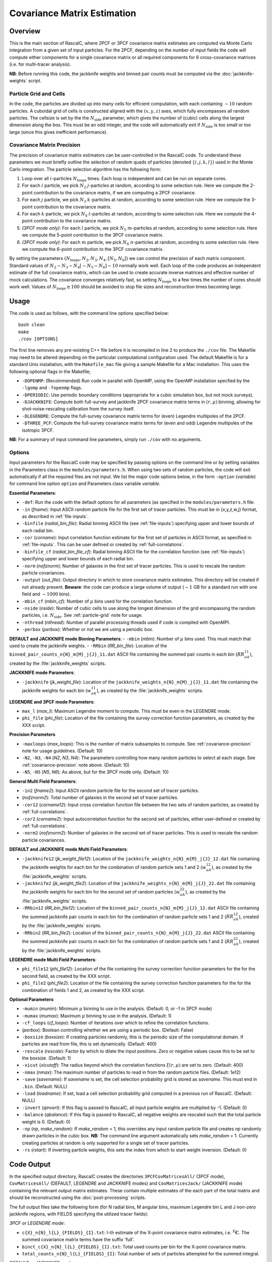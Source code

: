 Covariance Matrix Estimation
=============================

Overview
----------

This is the main section of RascalC, where 2PCF or 3PCF covariance matrix estimates are computed via Monte Carlo integration from a given set of input particles. For the 2PCF, depending on the number of input fields the code will compute either components for a single covariance matrix or all required components for 6 cross-covariance matrices (i.e. for multi-tracer analysis). 

**NB**: Before running this code, the jackknife weights and binned pair counts must be computed via the :doc:`jackknife-weights` script.

.. todo:: write which scripts we need for Legendre / default / 3PCF modes.

.. _particle-grid:

Particle Grid and Cells
~~~~~~~~~~~~~~~~~~~~~~~~~

In the code, the particles are divided up into many cells for efficient computation, with each containing :math:`\sim10` random particles. A cuboidal grid of cells is constructed aligned with the :math:`(x,y,z)` axes, which fully encompasses all random particles. The cellsize is set by the the :math:`N_\mathrm{side}` parameter, which gives the number of (cubic) cells along the largest dimension along the box. This must be an odd integer, and the code will automatically exit if :math:`N_\mathrm{side}` is too small or too large (since this gives inefficient performance).

.. _covariance-precision:

Covariance Matrix Precision
~~~~~~~~~~~~~~~~~~~~~~~~~~~~~

The precision of covariance matrix estimators can be user-controlled in the RascalC code. To understand these parameters we must briefly outline the selection of random quads of particles (denoted :math:`\{i,j,k,l\}`) used in the Monte Carlo integration. The particle selection algorithm has the following form:

1. Loop over all :math:`i`-particles :math:`N_\mathrm{loops}` times. Each loop is independent and can be run on separate cores.
2. For each :math:`i` particle, we pick :math:`N_2` :math:`j`-particles at random, according to some selection rule. Here we compute the 2-point contribution to the covariance matrix, if we are computing a 2PCF covariance.
3. For each :math:`j` particle, we pick :math:`N_3` :math:`k`-particles at random, according to some selection rule. Here we compute the 3-point contribution to the covariance matrix.
4. For each :math:`k` particle, we pick :math:`N_4` :math:`l`-particles at random, according to some selection rule. Here we compute the 4-point contribution to the covariance matrix.
5. *(3PCF mode only)*: For each :math:`l` particle, we pick :math:`N_5` :math:`m`-particles at random, according to some selection rule. Here we compute the 5-point contribution to the 3PCF covariance matrix.
6. *(3PCF mode only)*: For each :math:`m` particle, we pick :math:`N_6` :math:`n`-particles at random, according to some selection rule. Here we compute the 6-point contribution to the 3PCF covariance matrix.

By setting the parameters :math:`(N_\mathrm{loops},N_2, N_3, N_4,[N_5,N_6])` we can control the precision of each matrix component. Standard values of :math:`N_2\sim N_3\sim N_4 [\sim N_5 \sim N_6] \sim 10` normally work well. Each loop of the code produces an independent estimate of the full covariance matrix, which can be used to create accurate inverse matrices and effective number of mock calculations. The covariance converges relatively fast, so setting :math:`N_\mathrm{loops}` 
to a few times the number of cores should work well. Values of :math:`N_\mathrm{loops}\gtrsim 100` should be avoided to stop file sizes and reconstruction times becoming large.

Usage
------

The code is used as follows, with the command line options specified below::
    
    bash clean
    make 
    ./cov [OPTIONS]

The first line removes any pre-existing C++ file before it is recompiled in line 2 to produce the ``./cov`` file. The Makefile may need to be altered depending on the particular computational configuration used. The default Makefile is for a standard Unix installation, with the ``Makefile_mac`` file giving a sample Makefile for a Mac installation. This uses the following optional flags in the Makefile;

- ``-DOPENMP``: (Recommended) Run code in parallel with OpenMP, using the OpenMP installation specfied by the ``-lgomp`` and ``-fopenmp`` flags.
- ``-DPERIODIC``: Use periodic boundary conditions (appropriate for a cubic simulation box, but not mock surveys). 
- ``-DJACKKNIFE``: Compute both full-survey and jackknife 2PCF covariance matrix terms in :math:`(r,\mu)` binning, allowing for shot-noise-rescaling calibration from the survey itself.
- ``-DLEGENDRE``: Compute the full-survey covariance matrix terms for (even) Legendre multipoles of the 2PCF. 
- ``-DTHREE_PCF``: Compute the full-survey covariance matrix terms for (even and odd) Legendre multipoles of the isotropic 3PCF.

**NB**: For a summary of input command line parameters, simply run ``./cov`` with no arguments.

Options
~~~~~~~

Input parameters for the RascalC code may be specified by passing options on the command line or by setting variables in the Parameters class in the ``modules/parameters.h``. When using two sets of random particles, the code will exit automatically if all the required files are not input. We list the major code options below, in the form ``-option`` (*variable*) for command line option ``option`` and Parameters class variable *variable*.

**Essential Parameters**:

- ``-def``: Run the code with the default options for all parameters (as specified in the ``modules/parameters.h`` file.
- ``-in`` (*fname*): Input ASCII random particle file for the first set of tracer particles. This must be in {x,y,z,w,j} format, as described in :ref:`file-inputs`.
- ``-binfile`` (*radial_bin_file*): Radial binning ASCII file (see :ref:`file-inputs`) specifying upper and lower bounds of each radial bin.
- ``-cor`` (*corname*): Input correlation function estimate for the first set of particles in ASCII format, as specified in :ref:`file-inputs`. This can be user defined or created by :ref:`full-correlations`.
- ``-binfile_cf`` (*radial_bin_file_cf*): Radial binning ASCII file for the correlation function (see :ref:`file-inputs`) specifying upper and lower bounds of each radial bin.
- ``-norm`` (*nofznorm*): Number of galaxies in the first set of tracer particles. This is used to rescale the random particle covariances.
- ``-output`` (*out_file*): Output directory in which to store covariance matrix estimates. This directory will be created if not already present. **Beware**: the code can produce a large volume of output (:math:`\sim 1` GB for a standard run with one field and :math:`\sim1000` bins). 
- ``-mbin_cf`` (*mbin_cf*): Number of :math:`\mu` bins used for the correlation function. 
- ``-nside`` (*nside*): Number of cubic cells to use along the longest dimension of the grid encompassing the random particles, i.e. :math:`N_\mathrm{side}`. See :ref:`particle-grid` note for usage.
- ``-nthread`` (*nthread*): Number of parallel processing threads used if code is compiled with OpenMPI.
- ``-perbox`` (*perbox*): Whether or not we are using a periodic box.

**DEFAULT and JACKKNIFE mode Binning Parameters**:
- ``-mbin`` (*mbin*): Number of :math:`\mu` bins used. This must match that used to create the jackknife weights. 
- ``-RRbin`` (*RR_bin_file*): Location of the ``binned_pair_counts_n{N}_m{M}_j{J}_11.dat`` ASCII file containing the summed pair counts in each bin (:math:`RR_{aA}^{11}`), created by the :file:`jackknife_weights` scripts.

**JACKKNIFE mode Parameters**:

- ``-jackknife`` (*jk_weight_file*): Location of the ``jackknife_weights_n{N}_m{M}_j{J}_11.dat`` file containing the jackknife weights for each bin (:math:`w_{aA}^{11}`), as created by the :file:`jackknife_weights` scripts.

**LEGENDRE and 3PCF mode Parameters**:

- ``max_l`` (*max_l*): Maximum Legendre moment to compute. This must be even in the LEGENDRE mode.
- ``phi_file`` (*phi_file*): Location of the file containing the survey correction function parameters, as created by the XXX script.

.. todo:: add location of phi-file creation script and for multi-fields below


**Precision Parameters**

- ``-maxloops`` (*max_loops*): This is the number of matrix subsamples to compute. See :ref:`covariance-precision` note for usage guidelines. (Default: 10)
- ``-N2``, ``-N3``, ``-N4`` (*N2*, *N3*, *N4*): The parameters controlling how many random particles to select at each stage. See :ref:`covariance-precision` note above. (Default: 10)
- ``-N5``, ``-N5`` (*N5*, *N6*): As above, but for the 3PCF mode only. (Default: 10)

**General Multi Field Parameters**:

- ``-in2`` (*fname2*): Input ASCII random particle file for the second set of tracer particles.
- (*nofznorm2*): Total number of galaxies in the second set of tracer particles.
- ``-cor12`` (*corname12*): Input cross correlation function file between the two sets of random particles, as created by :ref:`full-correlations`.
- ``-cor2`` (*corname2*): Input autocorrelation function for the second set of particles, either user-defined or created by :ref:`full-correlations`.
- ``-norm2`` (*nofznorm2*): Number of galaxies in the second set of tracer particles. This is used to rescale the random particle covariances.

**DEFAULT and JACKKNIFE mode Multi Field Parameters**:

- ``-jackknife12`` (*jk_weight_file12*): Location of the ``jackknife_weights_n{N}_m{M}_j{J}_12.dat`` file containing the jackknife weights for each bin for the combination of random particle sets 1 and 2 (:math:`w_{aA}^{12}`), as created by the :file:`jackknife_weights` scripts.
- ``-jackknife2`` (*jk_weight_file2*): Location of the ``jackknife_weights_n{N}_m{M}_j{J}_22.dat`` file containing the jackknife weights for each bin for the second set of random particles (:math:`w_{aA}^{22}`), as created by the :file:`jackknife_weights` scripts.
- ``-RRbin12`` (*RR_bin_file12*): Location of the ``binned_pair_counts_n{N}_m{M}_j{J}_12.dat`` ASCII file containing the summed jackknife pair counts in each bin for the combination of random particle sets 1 and 2 (:math:`RR_{aA}^{12}`), created by the :file:`jackknife_weights` scripts.
- ``-RRbin2`` (*RR_bin_file2*): Location of the ``binned_pair_counts_n{N}_m{M}_j{J}_22.dat`` ASCII file containing the summed jackknife pair counts in each bin for the combination of random particle sets 1 and 2 (:math:`RR_{aA}^{22}`), created by the :file:`jackknife_weights` scripts.

**LEGENDRE mode Multi Field Parameters**:

- ``phi_file12`` (*phi_file12*): Location of the file containing the survey correction function parameters for the for the second field, as created by the XXX script.
- ``phi_file2`` (*phi_file2*): Location of the file containing the survey correction function parameters for the for the combination of fields 1 and 2, as created by the XXX script.

**Optional Parameters**

- ``-mumin`` (*mumin*): Minimum :math:`\mu` binning to use in the analysis. (Default: 0, or -1 in 3PCF mode) 
- ``-mumax`` (*mumax*): Maximum :math:`\mu` binning to use in the analysis. (Default: 1)
- ``-cf_loops`` (*cf_loops*): Number of iterations over which to refine the correlation functions.
- (*perbox*): Boolean controlling whether we are using a periodic box. (Default: False)
- ``-boxsize`` (*boxsize*): If creating particles randomly, this is the periodic size of the computational domain. If particles are read from file, this is set dynamically. (Default: 400)
- ``-rescale`` (*rescale*): Factor by which to dilate the input positions. Zero or negative values cause this to be set to the boxsize. (Default: 1)
- ``-xicut`` (*xicutoff*): The radius beyond which the correlation functions :math:`\xi(r,\mu)` are set to zero. (Default: 400)
- ``-nmax`` (*nmax*): The maximum number of particles to read in from the random particle files. (Default: 1e12)
- ``-save`` (*savename*): If *savename* is set, the cell selection probability grid is stored as *savename*. This must end in ``.bin``. (Default: NULL)
- ``-load`` (*loadname*): If set, load a cell selection probability grid computed in a previous run of RascalC. (Default: NULL) 
- ``-invert`` (*qinvert*): If this flag is passed to RascalC, all input particle weights are multiplied by -1. (Default: 0)
- ``-balance`` (*qbalance*): If this flag is passed to RascalC, all negative weights are rescaled such that the total particle weight is 0. (Default: 0)
- ``-np`` (*np*, *make_random*): If *make_random* = 1, this overrides any input random particle file and creates *np* randomly drawn particles in the cubic box. **NB**: The command line argument automatically sets *make_random* = 1. Currently creating particles at random is only supported for a single set of tracer particles. 
- ``-rs`` (*rstart*): If inverting particle weights, this sets the index from which to start weight inversion. (Default: 0)

.. _code-output:

Code Output
-----------

In the specified output directory, RascalC creates the directories ``3PCFCovMatricesAll/`` (3PCF mode), ``CovMatricesAll/`` (DEFAULT, LEGENDRE and JACKKNIFE modes) and ``CovMatricesJack/`` (JACKKNIFE mode) containing the relevant output matrix estimates. These contain multiple estimates of the each part of the total matrix and should be reconstructed using the :doc:`post-processing` scripts.

The full output files take the following form (for N radial bins, M angular bins, maximum Legendre bin L and J non-zero jackknife regions, with FIELDS specifying the utilized tracer fields):

*3PCF or LEGENDRE mode*:

- ``c{X}_n{N}_l{L}_{FIELDS}_{I}.txt``: I-th estimate of the X-point covariance matrix estimates, i.e. :math:`{}^X\mathbf{C}`. The summed covariance matrix terms have the suffix 'full'.
- ``binct_c{X}_n{N}_l{L}_{FIELDS}_{I}.txt``: Total used counts per bin for the X-point covariance matrix.
- ``total_counts_n{N}_l{L}_{FIELDS}_{I}``: Total number of sets of particles attempted for the summed integral.

*DEFAULT or JACKKNIFE mode*:
 
 - ``c{X}_n{N}_m{M}_j{J}_{FIELDS}_{I}.txt``: I-th estimate of the X-point covariance matrix estimates, i.e. :math:`C_{X,ab}` The summed covariance matrix has the suffix 'full'. 
 - ``RR_n{N}_m{M}_{FIELDS}_{I}.txt``: I-th estimate of the (non-jackknife) :math:`RR_{ab}^{XY}` pair counts which can be compared with Corrfunc.
 - ``binct_c{X}_n{N}_m{M}_{FIELDS}.txt``: Total used counts per bin for the X-point covariance matrix.
 - ``total_counts_n{N}_m{M}_{FIELDS}.txt``: Total number of pairs, triples and quads attempted for the summed integral.
 
 *JACKKNIFE mode only*:
 
 - ``RR{P}_n{N}_m{M}_{FIELDS}.txt``: Estimate of :math:`RR_{ab}` pair count for particles in random-subset P (:math:`P\in[1,2]`).  This is used to compute the disconnected jackknife matrix term.
 - ``EE{P}_n{N}_m{M}_{FIELDS}.txt``: Estimate of :math:`EE_{ab}` :math:`\xi`-weighted pair count for particles in random-subset P. This is also used for the disconnected jackknife matrix term.

Each file is an ASCII format file containing the relevant matrices with the collapsed bin indices :math:`\mathrm{bin}_\mathrm{collapsed} = \mathrm{bin}_\mathrm{radial}\times n_\mu + \mathrm{bin}_\mathrm{angular}` (2PCF) or :math:`\mathrm{bin}_\mathrm{collapsed} = \left(\mathrm{bin}_\mathrm{radial,1}\times n_r + \mathrm{bin}_\mathrm{radial,2}\right)\times n_\mu + \mathrm{bin}_\mathrm{angular}` (3PCF) for a total of :math:`n_\mu` angular (or Legendre) bins and :math:`n_r` radial bins. 

